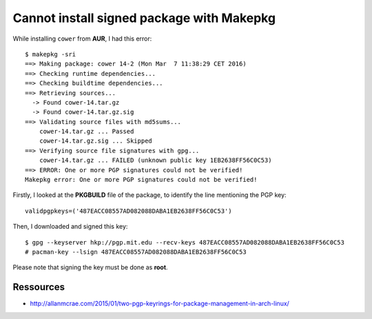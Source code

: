 ==========================================
Cannot install signed package with Makepkg
==========================================

While installing ``cower`` from **AUR**, I had this error::

    $ makepkg -sri
    ==> Making package: cower 14-2 (Mon Mar  7 11:38:29 CET 2016)
    ==> Checking runtime dependencies...
    ==> Checking buildtime dependencies...
    ==> Retrieving sources...
      -> Found cower-14.tar.gz
      -> Found cower-14.tar.gz.sig
    ==> Validating source files with md5sums...
        cower-14.tar.gz ... Passed
        cower-14.tar.gz.sig ... Skipped
    ==> Verifying source file signatures with gpg...
        cower-14.tar.gz ... FAILED (unknown public key 1EB2638FF56C0C53)
    ==> ERROR: One or more PGP signatures could not be verified!
    Makepkg error: One or more PGP signatures could not be verified!

Firstly, I looked at the **PKGBUILD** file of the package, to identify the line mentioning the PGP key::

    validpgpkeys=('487EACC08557AD082088DABA1EB2638FF56C0C53')

Then, I downloaded and signed this key::

  $ gpg --keyserver hkp://pgp.mit.edu --recv-keys 487EACC08557AD082088DABA1EB2638FF56C0C53
  # pacman-key --lsign 487EACC08557AD082088DABA1EB2638FF56C0C53

Please note that signing the key must be done as **root**.


Ressources
----------

- http://allanmcrae.com/2015/01/two-pgp-keyrings-for-package-management-in-arch-linux/
